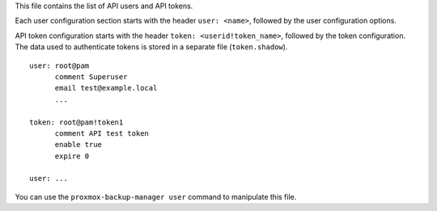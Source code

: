 This file contains the list of API users and API tokens.

Each user configuration section starts with the header ``user: <name>``,
followed by the user configuration options.

API token configuration starts with the header ``token:
<userid!token_name>``, followed by the token configuration. The data
used to authenticate tokens is stored in a separate file
(``token.shadow``).


::

  user: root@pam
	comment Superuser
	email test@example.local
	...

  token: root@pam!token1
	comment API test token
	enable true
	expire 0

  user: ...


You can use the ``proxmox-backup-manager user`` command to manipulate
this file.
